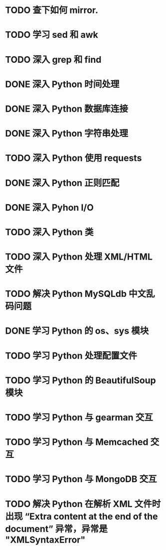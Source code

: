 * TODO 查下如何 mirror.
* TODO 学习 sed 和 awk
* TODO 深入 grep 和 find
* DONE 深入 Python 时间处理
  CLOSED: [2012-07-26 四 09:48]
* DONE 深入 Python 数据库连接
  CLOSED: [2012-07-26 四 09:48]
* DONE 深入 Python 字符串处理
  CLOSED: [2012-07-26 四 16:00]
* TODO 深入 Python 使用 requests
* DONE 深入 Python 正则匹配
  CLOSED: [2012-07-25 三 15:00]
* DONE 深入 Pyhon I/O
  CLOSED: [2012-07-26 四 14:01]
* TODO 深入 Python 类
* TODO 深入 Python 处理 XML/HTML 文件
* TODO 解决 Python MySQLdb 中文乱码问题
* DONE 学习 Python 的 os、sys 模块
  CLOSED: [2012-07-26 四 14:01]
* TODO 学习 Python 处理配置文件
* TODO 学习 Python 的 BeautifulSoup 模块
* TODO 学习 Python 与 gearman 交互
* TODO 学习 Python 与 Memcached 交互
* TODO 学习 Python 与 MongoDB 交互
* TODO 解决 Python 在解析 XML 文件时出现 “Extra content at the end of the document” 异常，异常是 "XMLSyntaxError"
